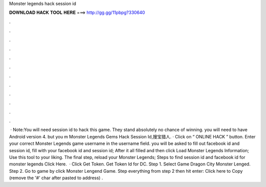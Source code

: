 Monster legends hack session id

𝐃𝐎𝐖𝐍𝐋𝐎𝐀𝐃 𝐇𝐀𝐂𝐊 𝐓𝐎𝐎𝐋 𝐇𝐄𝐑𝐄 ===> http://gg.gg/11pbpg?330640

.

.

.

.

.

.

.

.

.

.

.

.

 · Note:You will need session id to hack this game. They stand absolutely no chance of winning. you will need to have Android version 4. but you m Monster Legends Gems Hack Session Id,搜宝猎人. · Click on “ ONLINE HACK ” button. Enter your correct Monster Legends game username in the username field. you will be asked to fill out facebook id and session id, fill with your facebook id and session id; After it all filled and then click Load Monster Legends Information; Use this tool to your liking. The final step, reload your Monster Legends; Steps to find session id and facebook id for monster legends Click Here.  · Click Get Token. Get Token Id for DC. Step 1. Select Game Dragon City Monster Lenged. Step 2. Go to game by click Monster Lengend Game. Step  everything from step 2 then hit enter: Click here to Copy (remove the '#' char after pasted to address) .